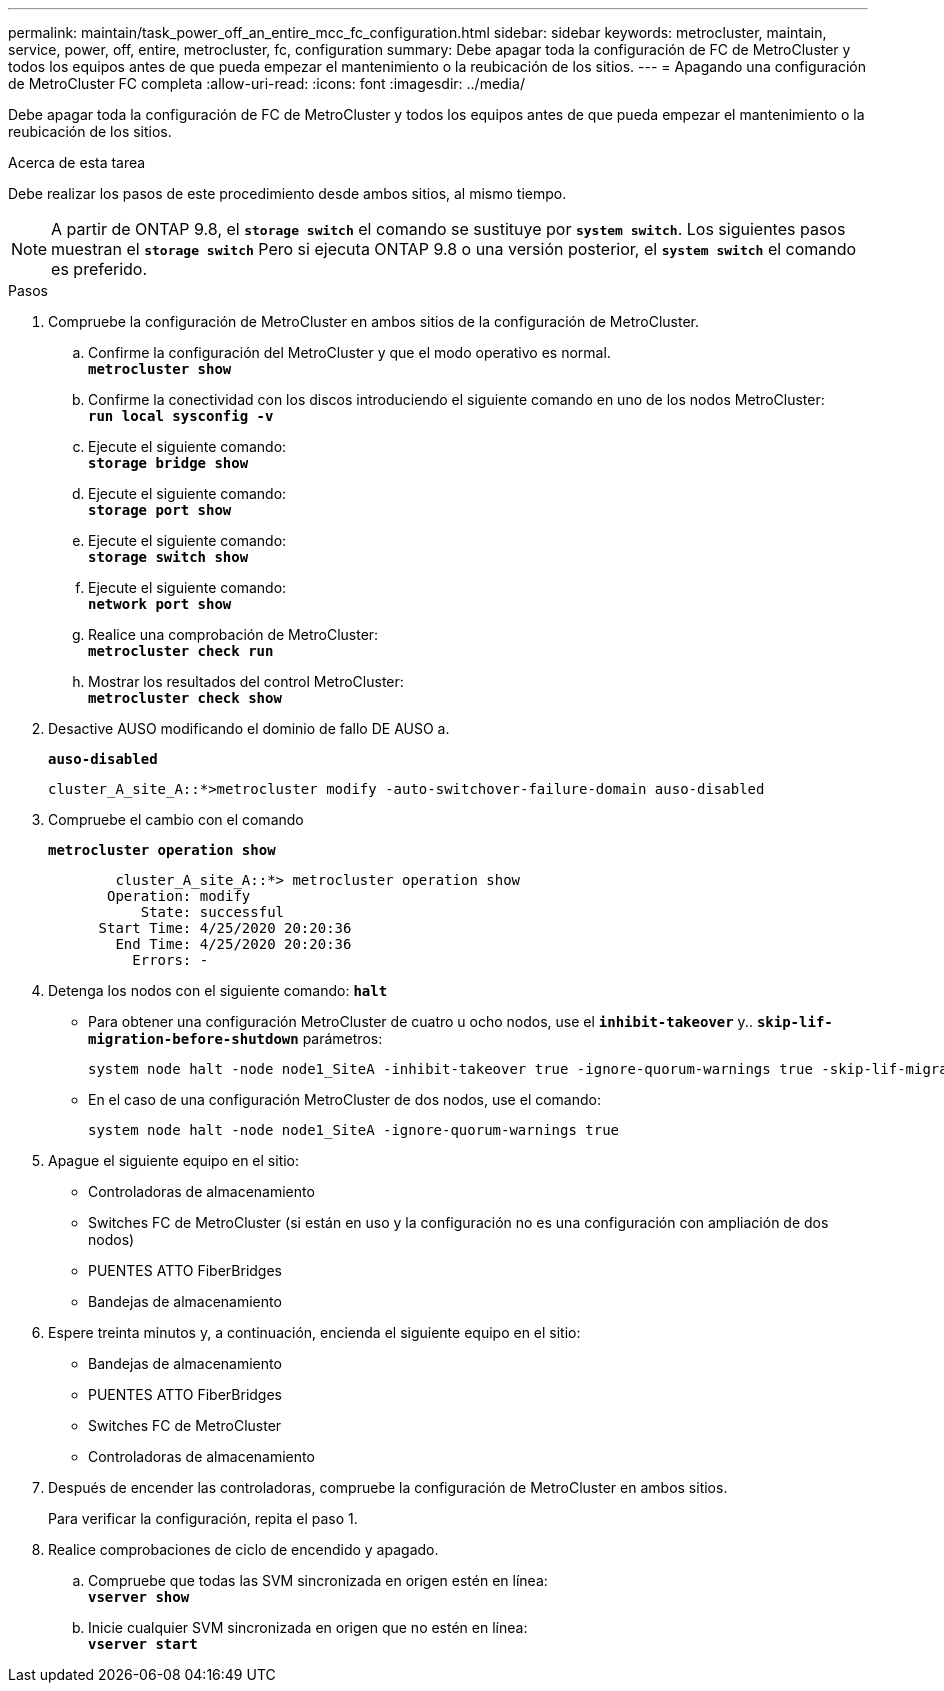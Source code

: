 ---
permalink: maintain/task_power_off_an_entire_mcc_fc_configuration.html 
sidebar: sidebar 
keywords: metrocluster, maintain, service, power, off, entire, metrocluster, fc, configuration 
summary: Debe apagar toda la configuración de FC de MetroCluster y todos los equipos antes de que pueda empezar el mantenimiento o la reubicación de los sitios. 
---
= Apagando una configuración de MetroCluster FC completa
:allow-uri-read: 
:icons: font
:imagesdir: ../media/


[role="lead"]
Debe apagar toda la configuración de FC de MetroCluster y todos los equipos antes de que pueda empezar el mantenimiento o la reubicación de los sitios.

.Acerca de esta tarea
Debe realizar los pasos de este procedimiento desde ambos sitios, al mismo tiempo.


NOTE: A partir de ONTAP 9.8, el `*storage switch*` el comando se sustituye por `*system switch*`. Los siguientes pasos muestran el `*storage switch*` Pero si ejecuta ONTAP 9.8 o una versión posterior, el `*system switch*` el comando es preferido.

.Pasos
. Compruebe la configuración de MetroCluster en ambos sitios de la configuración de MetroCluster.
+
.. Confirme la configuración del MetroCluster y que el modo operativo es normal. +
`*metrocluster show*`
.. Confirme la conectividad con los discos introduciendo el siguiente comando en uno de los nodos MetroCluster: +
`*run local sysconfig -v*`
.. Ejecute el siguiente comando: +
`*storage bridge show*`
.. Ejecute el siguiente comando: +
`*storage port show*`
.. Ejecute el siguiente comando: +
`*storage switch show*`
.. Ejecute el siguiente comando: +
`*network port show*`
.. Realice una comprobación de MetroCluster: +
`*metrocluster check run*`
.. Mostrar los resultados del control MetroCluster: +
`*metrocluster check show*`


. Desactive AUSO modificando el dominio de fallo DE AUSO a.
+
`*auso-disabled*`

+
[listing]
----
cluster_A_site_A::*>metrocluster modify -auto-switchover-failure-domain auso-disabled
----
. Compruebe el cambio con el comando
+
`*metrocluster operation show*`

+
[listing]
----

	cluster_A_site_A::*> metrocluster operation show
       Operation: modify
           State: successful
      Start Time: 4/25/2020 20:20:36
        End Time: 4/25/2020 20:20:36
          Errors: -
----
. Detenga los nodos con el siguiente comando:
`*halt*`
+
** Para obtener una configuración MetroCluster de cuatro u ocho nodos, use el `*inhibit-takeover*` y.. `*skip-lif-migration-before-shutdown*` parámetros:
+
[listing]
----
system node halt -node node1_SiteA -inhibit-takeover true -ignore-quorum-warnings true -skip-lif-migration-before-shutdown true
----
** En el caso de una configuración MetroCluster de dos nodos, use el comando:
+
[listing]
----
system node halt -node node1_SiteA -ignore-quorum-warnings true
----


. Apague el siguiente equipo en el sitio:
+
** Controladoras de almacenamiento
** Switches FC de MetroCluster (si están en uso y la configuración no es una configuración con ampliación de dos nodos)
** PUENTES ATTO FiberBridges
** Bandejas de almacenamiento


. Espere treinta minutos y, a continuación, encienda el siguiente equipo en el sitio:
+
** Bandejas de almacenamiento
** PUENTES ATTO FiberBridges
** Switches FC de MetroCluster
** Controladoras de almacenamiento


. Después de encender las controladoras, compruebe la configuración de MetroCluster en ambos sitios.
+
Para verificar la configuración, repita el paso 1.

. Realice comprobaciones de ciclo de encendido y apagado.
+
.. Compruebe que todas las SVM sincronizada en origen estén en línea: +
`*vserver show*`
.. Inicie cualquier SVM sincronizada en origen que no estén en línea: +
`*vserver start*`



